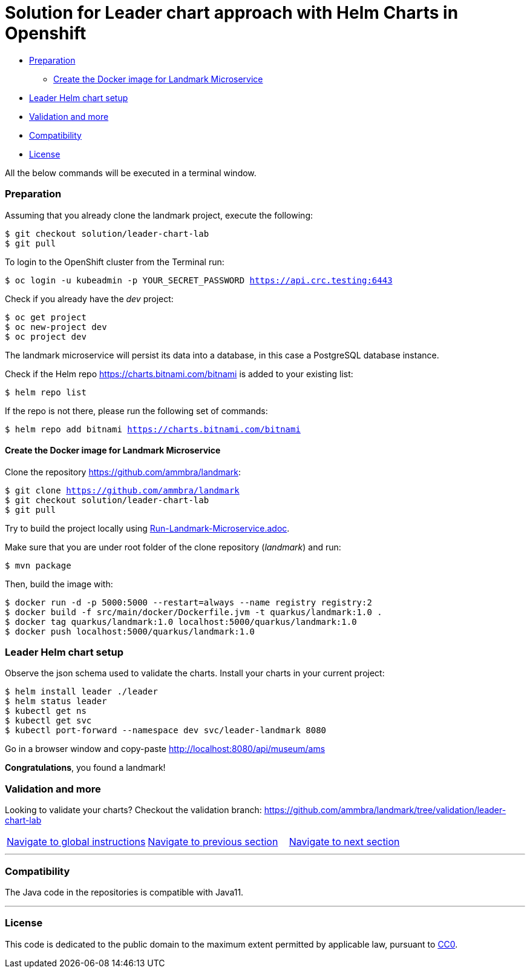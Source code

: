 = Solution for Leader chart approach with Helm Charts in Openshift

* <<preparation, Preparation>>
** <<create-the-docker-image-for-landmark-microservice, Create the Docker image for Landmark Microservice>>
* <<leader-helm-chart-setup,  Leader Helm chart setup>>
* <<validation-and-more, Validation and more>>
* <<compatibility,Compatibility>>
* <<license,License>>

All the below commands will be executed in a terminal window.

=== Preparation

Assuming that you already clone the landmark project, execute the following:

[source, bash, subs="normal,attributes"]
----
$ git checkout solution/leader-chart-lab
$ git pull
----

To login to the OpenShift cluster from the Terminal run:

[source, bash, subs="normal,attributes"]
----
$ oc login -u kubeadmin -p YOUR_SECRET_PASSWORD https://api.crc.testing:6443
----
Check if you already have the _dev_ project:
----
$ oc get project
$ oc new-project dev
$ oc project dev
----

The landmark microservice will persist its data into a database, in this case a PostgreSQL database instance.

Check if the Helm repo https://charts.bitnami.com/bitnami[https://charts.bitnami.com/bitnami] is added to your existing list:
[source, bash, subs="normal,attributes"]
----
$ helm repo list
----
If the repo is not there, please run the following set of commands:
[source, bash, subs="normal,attributes"]
----
$ helm repo add bitnami https://charts.bitnami.com/bitnami
----

==== Create the Docker image for Landmark Microservice
Clone the repository https://github.com/ammbra/landmark[https://github.com/ammbra/landmark]:

[source, bash, subs="normal,attributes"]
----
$ git clone https://github.com/ammbra/landmark
$ git checkout solution/leader-chart-lab
$ git pull
----

Try to build the project locally using <<Run-Landmark-Microservice.adoc#, Run-Landmark-Microservice.adoc>>.

Make sure that you are under root folder of the clone repository (_landmark_) and run:
[source, bash, subs="normal,attributes"]
----
$ mvn package
----
Then, build the image with:
[source, bash, subs="normal,attributes"]
----
$ docker run -d -p 5000:5000 --restart=always --name registry registry:2
$ docker build -f src/main/docker/Dockerfile.jvm -t quarkus/landmark:1.0 .
$ docker tag quarkus/landmark:1.0 localhost:5000/quarkus/landmark:1.0
$ docker push localhost:5000/quarkus/landmark:1.0
----

=== Leader Helm chart setup
Observe the json schema used to validate the charts.
Install your charts in your current project:

[source, bash, subs="normal,attributes"]
----
$ helm install leader ./leader
$ helm status leader
$ kubectl get ns
$ kubectl get svc
$ kubectl port-forward --namespace dev svc/leader-landmark 8080
----

Go in a browser window and copy-paste http://localhost:8080/api/museum/ams

*Congratulations*, you found a landmark!

=== Validation and more

Looking to validate your charts? Checkout the validation branch: https://github.com/ammbra/landmark/tree/validation/leader-chart-lab

|===
|https://github.com/ammbra/helm-openshift-workshop[Navigate to global instructions] | https://github.com/ammbra/landmark/tree/feature/chart-per-service-lab[Navigate to previous section] | https://github.com/ammbra/visitor[Navigate to next section]
|===

'''
=== Compatibility

The Java code in the repositories is compatible with Java11.

'''
=== License

This code is dedicated to the public domain to the maximum extent permitted by applicable law, pursuant to http://creativecommons.org/publicdomain/zero/1.0/[CC0].

